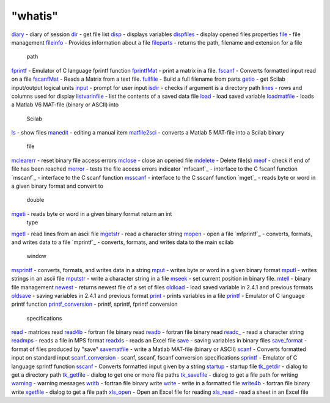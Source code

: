 ====
"whatis"
====


`diary`_ - diary of session
`dir`_ - get file list
`disp`_ - displays variables
`dispfiles`_ - display opened files properties
`file`_ - file management
`fileinfo`_ - Provides information about a file
`fileparts`_ - returns the path, filename and extension for a file
  path
`fprintf`_ - Emulator of C language fprintf function
`fprintfMat`_ - print a matrix in a file.
`fscanf`_ - Converts formatted input read on a file
`fscanfMat`_ - Reads a Matrix from a text file.
`fullfile`_ - Build a full filename from parts
`getio`_ - get Scilab input/output logical units
`input`_ - prompt for user input
`isdir`_ - checks if argument is a directory path
`lines`_ - rows and columns used for display
`listvarinfile`_ - list the contents of a saved data file
`load`_ - load saved variable
`loadmatfile`_ - loads a Matlab V6 MAT-file (binary or ASCII) into
  Scilab
`ls`_ - show files
`manedit`_ - editing a manual item
`matfile2sci`_ - converts a Matlab 5 MAT-file into a Scilab binary
  file
`mclearerr`_ - reset binary file access errors
`mclose`_ - close an opened file
`mdelete`_ - Delete file(s)
`meof`_ - check if end of file has been reached
`merror`_ - tests the file access errors indicator
`mfscanf`_ - interface to the C fscanf function
`mscanf`_ - interface to the C scanf function
`msscanf`_ - interface to the C sscanf function
`mget`_ - reads byte or word in a given binary format and convert to
  double
`mgeti`_ - reads byte or word in a given binary format return an int
  type
`mgetl`_ - read lines from an ascii file
`mgetstr`_ - read a character string
`mopen`_ - open a file
`mfprintf`_ - converts, formats, and writes data to a file
`mprintf`_ - converts, formats, and writes data to the main scilab
  window
`msprintf`_ - converts, formats, and writes data in a string
`mput`_ - writes byte or word in a given binary format
`mputl`_ - writes strings in an ascii file
`mputstr`_ - write a character string in a file
`mseek`_ - set current position in binary file.
`mtell`_ - binary file management
`newest`_ - returns newest file of a set of files
`oldload`_ - load saved variable in 2.4.1 and previous formats
`oldsave`_ - saving variables in 2.4.1 and previous format
`print`_ - prints variables in a file
`printf`_ - Emulator of C language printf function
`printf_conversion`_ - printf, sprintf, fprintf conversion
  specifications
`read`_ - matrices read
`read4b`_ - fortran file binary read
`readb`_ - fortran file binary read
`readc_`_ - read a character string
`readmps`_ - reads a file in MPS format
`readxls`_ - reads an Excel file
`save`_ - saving variables in binary files
`save_format`_ - format of files produced by "save"
`savematfile`_ - write a Matlab MAT-file (binary or ASCII)
`scanf`_ - Converts formatted input on standard input
`scanf_conversion`_ - scanf, sscanf, fscanf conversion specifications
`sprintf`_ - Emulator of C language sprintf function
`sscanf`_ - Converts formatted input given by a string
`startup`_ - startup file
`tk_getdir`_ - dialog to get a directory path
`tk_getfile`_ - dialog to get one or more file paths
`tk_savefile`_ - dialog to get a file path for writing
`warning`_ - warning messages
`writb`_ - fortran file binary write
`write`_ - write in a formatted file
`write4b`_ - fortran file binary write
`xgetfile`_ - dialog to get a file path
`xls_open`_ - Open an Excel file for reading
`xls_read`_ - read a sheet in an Excel file


.. _lines: ://./fileio/lines.htm
.. _tk_getdir: ://./fileio/tk_getdir.htm
.. _readb: ://./fileio/readb.htm
.. _load: ://./fileio/load.htm
.. _fileparts: ://./fileio/fileparts.htm
.. _file: ://./fileio/file.htm
.. _msscanf: ://./fileio/mfscanf.htm
.. _matfile2sci: ://./fileio/matfile2sci.htm
.. _mclearerr: ://./fileio/mclearerr.htm
.. _xls_read: ://./fileio/xls_read.htm
.. _fscanfMat: ://./fileio/fscanfMat.htm
.. _save: ://./fileio/save.htm
.. _startup: ://./fileio/startup.htm
.. _readmps: ://./fileio/readmps.htm
.. _sprintf: ://./fileio/sprintf.htm
.. _mgetl: ://./fileio/mgetl.htm
.. _mputstr: ://./fileio/mputstr.htm
.. _fprintfMat: ://./fileio/fprintfMat.htm
.. _print: ://./fileio/print.htm
.. _read: ://./fileio/read.htm
.. _dispfiles: ://./fileio/dispfiles.htm
.. _msprintf: ://./fileio/mprintf.htm
.. _fileinfo: ://./fileio/fileinfo.htm
.. _mputl: ://./fileio/mputl.htm
.. _mtell: ://./fileio/mtell.htm
.. _fullfile: ://./fileio/fullfile.htm
.. _merror: ://./fileio/merror.htm
.. _savematfile: ://./fileio/savematfile.htm
.. _input: ://./fileio/input.htm
.. _warning: ://./fileio/warning.htm
.. _mgetstr: ://./fileio/mgetstr.htm
.. _disp: ://./fileio/disp.htm
.. _scanf_conversion: ://./fileio/scanf_conversion.htm
.. _diary: ://./fileio/diary.htm
.. _xgetfile: ://./fileio/xgetfile.htm
.. _meof: ://./fileio/meof.htm
.. _tk_getfile: ://./fileio/tk_getfile.htm
.. _dir: ://./fileio/dir.htm
.. _write4b: ://./fileio/write4b.htm
.. _fscanf: ://./fileio/fscanf.htm
.. _printf: ://./fileio/printf.htm
.. _listvarinfile: ://./fileio/listvarinfile.htm
.. _mput: ://./fileio/mput.htm
.. _mgeti: ://./fileio/mget.htm
.. _newest: ://./fileio/newest.htm
.. _tk_savefile: ://./fileio/tk_savefile.htm
.. _getio: ://./fileio/getio.htm
.. _write: ://./fileio/write.htm
.. _xls_open: ://./fileio/xls_open.htm
.. _readc_: ://./fileio/readc_.htm
.. _loadmatfile: ://./fileio/loadmatfile.htm
.. _printf_conversion: ://./fileio/printf_conversion.htm
.. _mseek: ://./fileio/mseek.htm
.. _writb: ://./fileio/writb.htm
.. _sscanf: ://./fileio/sscanf.htm
.. _mdelete: ://./fileio/mdelete.htm
.. _save_format: ://./fileio/save_format.htm
.. _ls: ://./fileio/ls.htm
.. _isdir: ://./fileio/isdir.htm
.. _oldload: ://./fileio/oldload.htm
.. _oldsave: ://./fileio/oldsave.htm
.. _scanf: ://./fileio/scanf.htm
.. _read4b: ://./fileio/read4b.htm
.. _mopen: ://./fileio/mopen.htm
.. _mclose: ://./fileio/mclose.htm
.. _manedit: ://./fileio/manedit.htm
.. _readxls: ://./fileio/readxls.htm
.. _fprintf: ://./fileio/fprintf.htm


